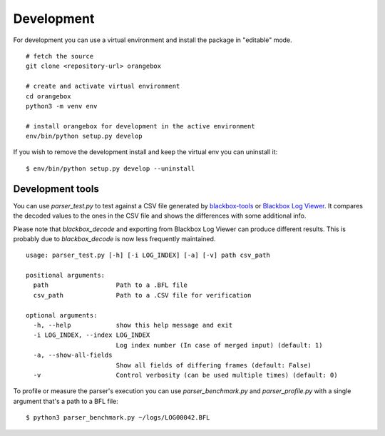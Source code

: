 Development
^^^^^^^^^^^

For development you can use a virtual environment and install the package in "editable" mode.

::

    # fetch the source
    git clone <repository-url> orangebox

    # create and activate virtual environment
    cd orangebox
    python3 -m venv env

    # install orangebox for development in the active environment
    env/bin/python setup.py develop

If you wish to remove the development install and keep the virtual env you can uninstall it:

::

    $ env/bin/python setup.py develop --uninstall

Development tools
~~~~~~~~~~~~~~~~~

You can use `parser_test.py` to test against a CSV file generated by `blackbox-tools <https://github.com/cleanflight/blackbox-tools>`_ or `Blackbox Log Viewer <https://github.com/betaflight/blackbox-log-viewer>`_. It compares the decoded values to the ones in the CSV file and shows the differences with some additional info.

Please note that `blackbox_decode` and exporting from Blackbox Log Viewer can produce different results. This is probably due to  `blackbox_decode` is now less frequently maintained.

::

    usage: parser_test.py [-h] [-i LOG_INDEX] [-a] [-v] path csv_path

    positional arguments:
      path                  Path to a .BFL file
      csv_path              Path to a .CSV file for verification

    optional arguments:
      -h, --help            show this help message and exit
      -i LOG_INDEX, --index LOG_INDEX
                            Log index number (In case of merged input) (default: 1)
      -a, --show-all-fields
                            Show all fields of differing frames (default: False)
      -v                    Control verbosity (can be used multiple times) (default: 0)

To profile or measure the parser's execution you can use `parser_benchmark.py` and `parser_profile.py` with a single argument that's a path to a BFL file:

::

    $ python3 parser_benchmark.py ~/logs/LOG00042.BFL

